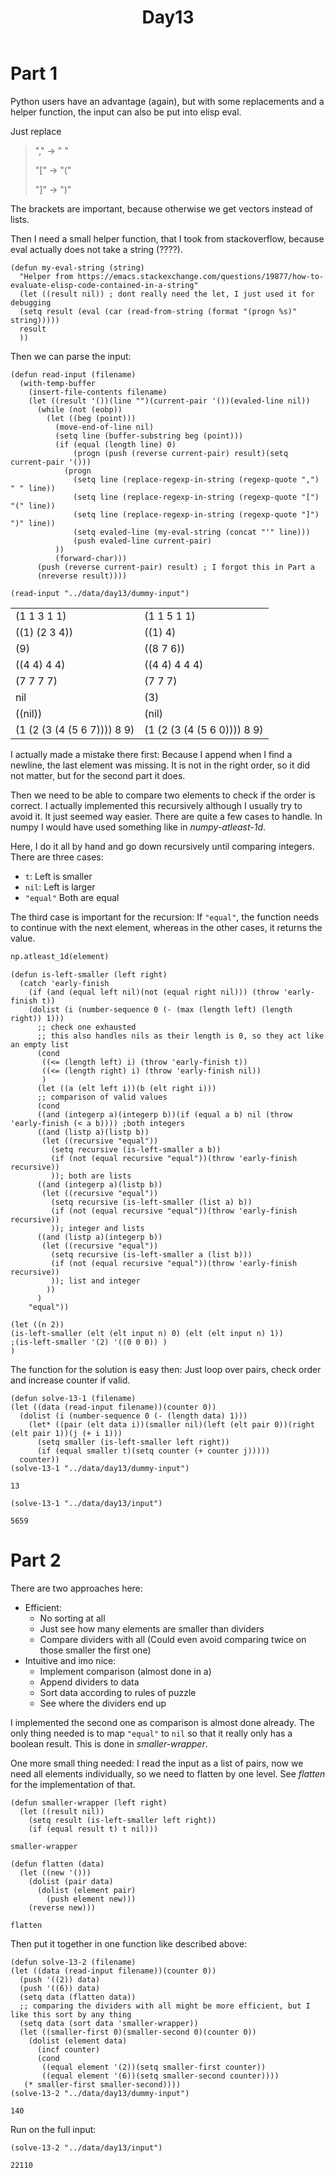 #+title: Day13
#+PROPERTY: header-args :session Day13 :exports both

* Part 1
Python users have an advantage (again), but with some replacements and a helper function, the
input can also be put into elisp eval.

Just replace
#+begin_quote
"," -> " "

"[" -> "("

"]" -> ")"
#+end_quote

The brackets are important, because otherwise we get vectors instead of lists.

Then I need a small helper function, that I took from stackoverflow, because eval
actually does not take a string (????).

#+begin_src elisp
(defun my-eval-string (string)
  "Helper from https://emacs.stackexchange.com/questions/19877/how-to-evaluate-elisp-code-contained-in-a-string"
  (let ((result nil)) ; dont really need the let, I just used it for debugging
  (setq result (eval (car (read-from-string (format "(progn %s)" string)))))
  result
  ))
#+end_src

#+RESULTS:
: my-eval-string

Then we can parse the input:

#+begin_src elisp :exports both
(defun read-input (filename)
  (with-temp-buffer
    (insert-file-contents filename)
    (let ((result '())(line "")(current-pair '())(evaled-line nil))
      (while (not (eobp))
        (let ((beg (point)))
          (move-end-of-line nil)
          (setq line (buffer-substring beg (point)))
          (if (equal (length line) 0)
              (progn (push (reverse current-pair) result)(setq current-pair '()))
            (progn
              (setq line (replace-regexp-in-string (regexp-quote ",") " " line))
              (setq line (replace-regexp-in-string (regexp-quote "[") "(" line))
              (setq line (replace-regexp-in-string (regexp-quote "]") ")" line))
              (setq evaled-line (my-eval-string (concat "'" line)))
              (push evaled-line current-pair)
          ))
          (forward-char)))
      (push (reverse current-pair) result) ; I forgot this in Part a
      (nreverse result))))

(read-input "../data/day13/dummy-input")
#+end_src

#+RESULTS:
| (1 1 3 1 1)                 | (1 1 5 1 1)                 |
| ((1) (2 3 4))               | ((1) 4)                     |
| (9)                         | ((8 7 6))                   |
| ((4 4) 4 4)                 | ((4 4) 4 4 4)               |
| (7 7 7 7)                   | (7 7 7)                     |
| nil                         | (3)                         |
| ((nil))                     | (nil)                       |
| (1 (2 (3 (4 (5 6 7)))) 8 9) | (1 (2 (3 (4 (5 6 0)))) 8 9) |

I actually made a mistake there first:
Because I append when I find a newline, the last element was missing.
It is not in the right order, so it did not matter, but for the second part it does.

Then we need to be able to compare two elements to check if the order is correct.
I actually implemented this recursively although I usually try to avoid it.
It just seemed way easier.
There are quite a few cases to handle. In numpy I would have used something like
in [[numpy-atleast-1d]].

Here, I do it all by hand and go down recursively until comparing integers.
There are three cases:
- ~t~: Left is smaller
- ~nil~: Left is larger
- ~"equal"~ Both are equal
The third case is important for the recursion:
If ~"equal"~, the function needs to continue with the next element, whereas in the other
cases, it returns the value.

#+name: numpy-atleast-1d
#+begin_src python
np.atleast_1d(element)
#+end_src

#+begin_src elisp :exports both
(defun is-left-smaller (left right)
  (catch 'early-finish
    (if (and (equal left nil)(not (equal right nil))) (throw 'early-finish t))
    (dolist (i (number-sequence 0 (- (max (length left) (length right)) 1)))
      ;; check one exhausted
      ;; this also handles nils as their length is 0, so they act like an empty list
      (cond
       ((<= (length left) i) (throw 'early-finish t))
       ((<= (length right) i) (throw 'early-finish nil))
       )
      (let ((a (elt left i))(b (elt right i)))
      ;; comparison of valid values
      (cond
      ((and (integerp a)(integerp b))(if (equal a b) nil (throw 'early-finish (< a b)))) ;both integers
      ((and (listp a)(listp b))
       (let ((recursive "equal"))
         (setq recursive (is-left-smaller a b))
         (if (not (equal recursive "equal"))(throw 'early-finish recursive))
         )); both are lists
      ((and (integerp a)(listp b))
       (let ((recursive "equal"))
         (setq recursive (is-left-smaller (list a) b))
         (if (not (equal recursive "equal"))(throw 'early-finish recursive))
         )); integer and lists
      ((and (listp a)(integerp b))
       (let ((recursive "equal"))
         (setq recursive (is-left-smaller a (list b)))
         (if (not (equal recursive "equal"))(throw 'early-finish recursive))
         )); list and integer
        ))
      )
    "equal"))

(let ((n 2))
(is-left-smaller (elt (elt input n) 0) (elt (elt input n) 1))
;(is-left-smaller '(2) '((0 0 0)) )
)
#+end_src

#+RESULTS:

The function for the solution is easy then:
Just loop over pairs, check order and increase counter if valid.

#+begin_src elisp :exports both
(defun solve-13-1 (filename)
(let ((data (read-input filename))(counter 0))
  (dolist (i (number-sequence 0 (- (length data) 1)))
    (let* ((pair (elt data i))(smaller nil)(left (elt pair 0))(right (elt pair 1))(j (+ i 1)))
      (setq smaller (is-left-smaller left right))
      (if (equal smaller t)(setq counter (+ counter j)))))
  counter))
(solve-13-1 "../data/day13/dummy-input")
#+end_src

#+RESULTS:
: 13

#+begin_src elisp :exports both
(solve-13-1 "../data/day13/input")
#+end_src

#+RESULTS:
: 5659

* Part 2
There are two approaches here:
- Efficient:
  + No sorting at all
  + Just see how many elements are smaller than dividers
  + Compare dividers with all (Could even avoid comparing twice on those smaller the first one)
- Intuitive and imo nice:
  + Implement comparison (almost done in a)
  + Append dividers to data
  + Sort data according to rules of puzzle
  + See where the dividers end up

I implemented the second one as comparison is almost done already.
The only thing needed is to map ~"equal"~ to ~nil~ so that it really only has a boolean result.
This is done in [[smaller-wrapper]].

One more small thing needed: I read the input as a list of pairs, now we need all elements
individually, so we need to flatten by one level. See [[flatten]] for the implementation of that.

#+name: smaller-wrapper
#+begin_src elisp
(defun smaller-wrapper (left right)
  (let ((result nil))
    (setq result (is-left-smaller left right))
    (if (equal result t) t nil)))
#+end_src

#+RESULTS: comparison
: smaller-wrapper


#+name: flatten
#+begin_src elisp
(defun flatten (data)
  (let ((new '()))
    (dolist (pair data)
      (dolist (element pair)
        (push element new)))
    (reverse new)))
#+end_src

#+RESULTS: flatten
: flatten


Then put it together in one function like described above:

#+begin_src elisp :exports both
(defun solve-13-2 (filename)
(let ((data (read-input filename))(counter 0))
  (push '((2)) data)
  (push '((6)) data)
  (setq data (flatten data))
  ;; comparing the dividers with all might be more efficient, but I like this sort by any thing
  (setq data (sort data 'smaller-wrapper))
  (let ((smaller-first 0)(smaller-second 0)(counter 0))
    (dolist (element data)
      (incf counter)
      (cond
       ((equal element '(2))(setq smaller-first counter))
       ((equal element '(6))(setq smaller-second counter))))
   (* smaller-first smaller-second))))
(solve-13-2 "../data/day13/dummy-input")
#+end_src

#+RESULTS:
: 140

Run on the full input:

#+begin_src elisp :exports both :exports both
(solve-13-2 "../data/day13/input")
#+end_src

#+RESULTS:
: 22110
